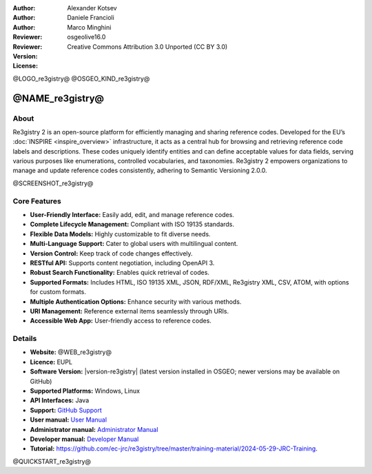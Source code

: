 :Author: Alexander Kotsev
:Author: Daniele Francioli
:Author: Marco Minghini
:Reviewer:
:Reviewer:
:Version: osgeolive16.0
:License: Creative Commons Attribution 3.0 Unported (CC BY 3.0)

@LOGO_re3gistry@
@OSGEO_KIND_re3gistry@



@NAME_re3gistry@
================================================================================

About
--------------------------------------------------------------------------------

Re3gistry 2 is an open-source platform for efficiently managing and sharing reference codes. Developed for the EU’s :doc:`INSPIRE <inspire_overview>` infrastructure, it acts as a central hub for browsing and retrieving reference code labels and descriptions. These codes uniquely identify entities and can define acceptable values for data fields, serving various purposes like enumerations, controlled vocabularies, and taxonomies. Re3gistry 2 empowers organizations to manage and update reference codes consistently, adhering to Semantic Versioning 2.0.0.

@SCREENSHOT_re3gistry@

Core Features
--------------------------------------------------------------------------------

* **User-Friendly Interface:** Easily add, edit, and manage reference codes.
* **Complete Lifecycle Management:** Compliant with ISO 19135 standards.
* **Flexible Data Models:** Highly customizable to fit diverse needs.
* **Multi-Language Support:** Cater to global users with multilingual content.
* **Version Control:** Keep track of code changes effectively.
* **RESTful API:** Supports content negotiation, including OpenAPI 3.
* **Robust Search Functionality:** Enables quick retrieval of codes.
* **Supported Formats:** Includes HTML, ISO 19135 XML, JSON, RDF/XML, Re3gistry XML, CSV, ATOM, with options for custom formats.
* **Multiple Authentication Options:** Enhance security with various methods.
* **URI Management:** Reference external items seamlessly through URIs.
* **Accessible Web App:** User-friendly access to reference codes.

Details
--------------------------------------------------------------------------------

* **Website:** @WEB_re3gistry@

* **Licence:** EUPL

* **Software Version:** |version-re3gistry| (latest version installed in OSGEO; newer versions may be available on GitHub)

* **Supported Platforms:** Windows, Linux

* **API Interfaces:** Java

* **Support:** `GitHub Support <https://github.com/ec-jrc/re3gistry>`_

* **User manual:** `User Manual <https://github.com/ec-jrc/re3gistry/blob/master/documentation/user-manual.md>`_

* **Administrator manual:** `Administrator Manual <https://github.com/ec-jrc/re3gistry/blob/master/documentation/administrator-manual.md>`_

* **Developer manual:** `Developer Manual <https://github.com/ec-jrc/re3gistry/blob/master/documentation/developer-manual.md>`_

* **Tutorial:** https://github.com/ec-jrc/re3gistry/tree/master/training-material/2024-05-29-JRC-Training.


@QUICKSTART_re3gistry@

.. presentation-note
    The Re3gistry provides a consistent central access point where labels and
    descriptions for reference codes can be easily browsed by humans and
    retrieved by machines.
